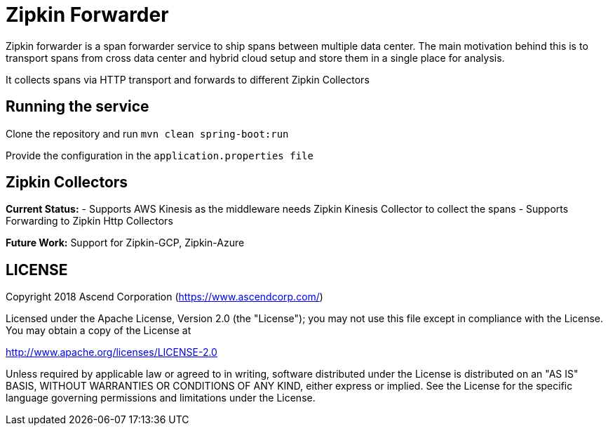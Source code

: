 = Zipkin Forwarder

Zipkin forwarder is a span forwarder service to ship spans between multiple data center. The main
motivation behind this is to transport spans from cross data center and hybrid cloud
setup and store them in a single place for analysis.

It collects spans via HTTP transport and forwards to different Zipkin Collectors

== Running the service

Clone the repository and run `mvn clean spring-boot:run`

Provide the configuration in the `application.properties file`

== Zipkin Collectors

*Current Status:*
  - Supports AWS Kinesis as the middleware needs Zipkin Kinesis Collector to collect the spans
  - Supports Forwarding to Zipkin Http Collectors

*Future Work:*
Support for Zipkin-GCP, Zipkin-Azure

== LICENSE

Copyright 2018 Ascend Corporation (https://www.ascendcorp.com/)

Licensed under the Apache License, Version 2.0 (the "License"); you may not use this file except
in compliance with the License. You may obtain a copy of the License at

http://www.apache.org/licenses/LICENSE-2.0

Unless required by applicable law or agreed to in writing, software distributed under the License
is distributed on an "AS IS" BASIS, WITHOUT WARRANTIES OR CONDITIONS OF ANY KIND, either express
or implied. See the License for the specific language governing permissions and limitations under
the License.